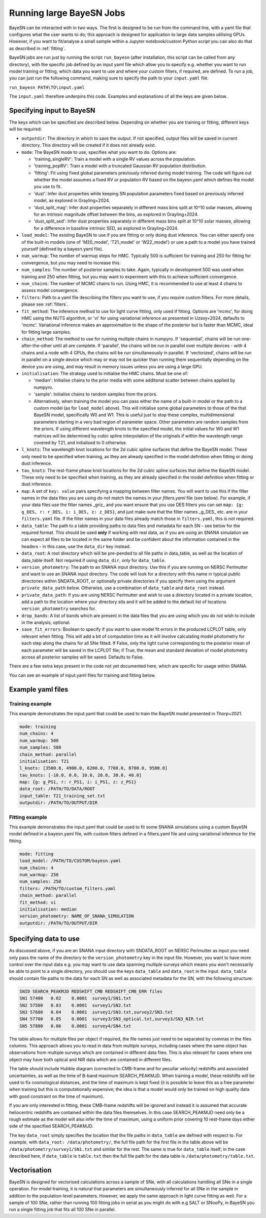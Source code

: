 .. _running_bayesn:

Running large BayeSN Jobs
==========================================

BayeSN can be interacted with in two ways. The first is designed to be run from the command line, with a yaml file
that configures what the user wants to do; this approach is designed for application to large data samples utilising
GPUs. However, if you want to fit/analyse a small sample within a Jupyter notebook/custom Python script you can also do
that as described in :ref:`fitting`.

BayeSN jobs are run just by running the script ``run_bayesn`` (after installation, this script can be called from any
directory), with the specific job defined by an input yaml file which allow you to specify e.g. whether you want to run
model training or fitting, which data you want to use and where your custom filters, if required, are defined. To run a
job, you can just run the following command, making sure to specify the path to your ``input.yaml`` file.

``run_bayesn PATH\TO\input.yaml``

The ``input.yaml`` therefore underpins this code. Examples and explanations of all the keys are given below.

Specifying input to BayeSN
---------------------------------

The keys which can be specified are described below. Depending on whether you are training or fitting, different keys will be required:

- ``outputdir``: The directory in which to save the output. If not specified, output files will be saved in current directory. This directory will be created if it does not already exist.
- ``mode``: The BayeSN mode to use, specifies what you want to do. Options are:

  - 'training_singleRV': Train a model with a single RV values across the population.
  - 'training_popRV': Train a model with a truncated Gaussian RV population distribution.
  - 'fitting': Fit using fixed global parameters previously inferred during model training. The code will figure out whether the model assumes a fixed RV or population RV based on the bayesn.yaml which defines the model you use to fit.
  - 'dust': Infer dust properties while keeping SN population parameters fixed based on previously inferred model, as explored in Grayling+2024.
  - 'dust_split_mag': Infer dust properties separately in different mass bins split at 10^10 solar masses, allowing for an intrinsic magnitude offset between the bins, as explored in Grayling+2024.
  - 'dust_split_sed': Infer dust properties separately in different mass bins split at 10^10 solar masses, allowing for a difference in baseline intrinsic SED, as explored in Grayling+2024.
- ``load_model``: The existing BayeSN to use if you are fitting or only doing dust inference. You can either specify one of the built-in models (one of 'M20_model', 'T21_model' or 'W22_model') or use a path to a model you have trained yourself (defined by a bayesn.yaml file).
- ``num_warmup``: The number of warmup steps for HMC. Typically 500 is sufficient for training and 250 for fitting for convergence, but you may need to increase this.
- ``num_samples``: The number of posterior samples to take. Again, typically in development 500 was used when training and 250 when fitting, but you may want to experiment with this to achieve sufficient convergence.
- ``num_chains``: The number of MCMC chains to run. Using HMC, it is recommended to use at least 4 chains to assess model convergence.
- ``filters``: Path to a yaml file describing the filters you want to use, if you require custom filters. For more details, please see :ref:`filters`.
- ``fit_method``: The inference method to use for light curve fitting, only used if fitting. Options are 'mcmc', for doing HMC using the NUTS algorithm, or 'vi' for using variational inference as presented in Uzsoy+2024, defaults to 'mcmc'. Variational inference makes an approximation to the shape of the posterior but is faster than MCMC, ideal for fitting large samples.
- ``chain_method``: The method to use for running multiple chains in numpyro. If 'sequential', chains will be run one-after-the-other until all are complete. If 'parallel', the chains will be run in parallel over multiple devices - with 4 chains and a node with 4 GPUs, the chains will be run simultaneously in parallel. If 'vectorized', chains will be run in parallel on a single device which may or may not be quicker than running them sequentially depending on the device you are using, and may result in memory issues unless you are using a large GPU.
- ``initialisation``: The strategy used to initialise the HMC chains. Must be one of:

  - 'median': Initialise chains to the prior media with some additonal scatter between chains applied by numpyro.
  - 'sample': Initialise chains to random samples from the priors.
  - Alternatively, when training the model you can pass either the name of a built-in model or the path to a custom model (as for ``load_model`` above). This will initialise some global parameters to those of the that BayeSN model, specifically W0 and W1. This is useful just to stop these complex, multidimensional parameters starting in a very bad region of parameter space. Other parameters are random samples from the priors. If using different wavelength knots to the specified model, the initial values for W0 and W1 matrices will be determined by cubic spline interpolation of the originals if within the wavelength range covered by T21, and initialised to 0 otherwise.
- ``l_knots``: The wavelength knot locations for the 2d cubic spline surfaces that define the BayeSN model. These only need to be specified when training, as they are already specified in the model definition when fitting or doing dust inference.
- ``tau_knots``: The rest-frame phase knot locations for the 2d cubic spline surfaces that define the BayeSN model. These only need to be specified when training, as they are already specified in the model definition when fitting or dust inference.
- ``map``: A set of ``key: value`` pairs specifying a mapping between filter names. You will want to use this if the filter names in the data files you are using do not match the names in your `filters.yaml` file (see below). For example, if your data files use the filter names _griz_ and you want ensure that you use DES filters you can set ``map: {g: g_DES, r: r_DES, i: i_DES, z: z_DES}``, and just make sure that the filter names _g_DES_ etc. are in your ``filters.yaml`` file. If the filter names in your data files already match those in ``filters.yaml``, this is not required.
- ``data_table``: The path to a table providing paths to data files and metadata for each SN - see below for the required format. This should be used **only** if working with real data, as if you are using an SNANA simulation we can expect all files to be located in the same folder and be confident about the information contained in the headers - in this case, use the ``data_dir`` key instead.
- ``data_root``: A root directory which will be pre-pended to all file paths in data_table, as well as the location of data_table itself. Not required if using ``data_dir``, only for ``data_table``.
- ``version_photometry``: The path to an SNANA input directory. Use this if you are running on NERSC Perlmutter and want to use an SNANA input directory. The code will look for a directory with this name in typical public directories within SNDATA_ROOT, or optionally private directories if you specify them using the argument ``private_data_path`` below. Otherwise, use a combination of ``data_table`` and ``data_root`` instead.
- ``private_data_path``: If you are using NERSC Perlmutter and wish to use a directory located in a private location, add a path to the location where your directory sits and it will be added to the default list of locations ``version_photometry`` searches for.
- ``drop_bands``: A list of bands which are present in the data files that you are using which you do not wish to include in the analysis, optional.
- ``save_fit_errors``: Boolean to specify if you want to save model fit errors in the produced LCPLOT table, only relevant when fitting. This will add a bit of computation time as it will involve calculating model photometry for each step along the chains for all SNe fitted. If False, only the light curve corresponding to the posterior mean of each parameter will be saved in the LCPLOT file; if True, the mean and standard deviation of model photometry across all posterior samples will be saved. Defaults to False.

There are a few extra keys present in the code not yet documented here, which are specific for usage within SNANA.

You can see an example of input.yaml files for training and fitting below.

Example yaml files
------------------------------

Training example
~~~~~~~~~~~~~~~~~~~~~~~~~~~~~~

This example demonstrates the input.yaml that could be used to train the BayeSN model presented in Thorp+2021.

.. code-block:: yaml

    mode: training
    num_chains: 4
    num_warmup: 500
    num_samples: 500
    chain_method: parallel
    initialisation: T21
    l_knots: [3500.0, 4900.0, 6200.0, 7700.0, 8700.0, 9500.0]
    tau_knots: [-10.0, 0.0, 10.0, 20.0, 30.0, 40.0]
    map: {g: g_PS1, r: r_PS1, i: i_PS1, z: z_PS1}
    data_root: /PATH/TO/DATA/ROOT
    input_table: T21_training_set.txt
    outputdir: /PATH/TO/OUTPUT/DIR


Fitting example
~~~~~~~~~~~~~~~~~~~~~~~~

This example demonstrates the input.yaml that could be used to fit some SNANA simulations using a custom BayeSN model
defined in a bayesn.yaml file, with custom filters defined in a filters.yaml file and using variational inference
for the fitting.

.. code-block:: yaml

    mode: fitting
    load_model: /PATH/TO/CUSTOM/bayesn.yaml
    num_chains: 4
    num_warmup: 250
    num_samples: 250
    filters: /PATH/TO/custom_filters.yaml
    chain_method: parallel
    fit_method: vi
    initialisation: median
    version_photometry: NAME_OF_SNANA_SIMULATION
    outputdir: /PATH/TO/OUTPUT/DIR

Specifying data to use
-------------------------------

As discussed above, if you are an SNANA input directory with SNDATA_ROOT on NERSC Perlmutter as input you need only pass
the name of the directory to the ``version_photometry`` key in the input file. However, you want to have more control
over the input data e.g. you may want to use data spanning multiple surveys which means you won't necessarily be able to
point to a single directory, you should use the keys ``data_table`` and ``data_root`` in the input. ``data_table``
should contain file paths to the data for each SN as well as associated metadata for the SN, with the following structure:

.. code-block:: text

    SNID SEARCH_PEAKMJD	REDSHIFT_CMB REDSHIFT_CMB_ERR files
    SN1	57400	0.02	0.0001	survey1/SN1.txt
    SN2	57500	0.03	0.0001  survey1/SN2.txt
    SN3	57600	0.04	0.0001	survey1/SN3.txt,survey2/SN3.txt
    SN4	57700	0.05	0.0001	survey3/SN3_optical.txt,survey3/SN3_NIR.txt
    SN5	57800	0.06	0.0001	survey4/SN4.txt

The table allows for multiple files per object if required, the file names just need to be separated by commas in the
files columns. This approach allows you to read in data from multiple surveys, including cases where the same object has
observations from multiple surveys which are contained in different data files. This is also relevant for cases where
one object may have both optical and NIR data which are contained in different files.

The table should include Hubble diagram (corrected to CMB-frame and for peculiar velocity) redshifts and associated
uncertainties, as well as the time of B-band maximum SEARCH_PEAKMJD. When training a model, these redshifts will be used
to fix cosmological distances, and the time of maximum is kept fixed (it is possible to leave this as a free parameter
when training but this is computationally expensive; the idea is that a model would only be trained on high quality data
with good constraint on the time of maximum).

If you are only interested in fitting, these CMB-frame redshifts will be ignored and instead it is assumed that accurate
heliocentric redshifts are contained within the data files themselves. In this case SEARCH_PEAKMJD need only be a rough
estimate as the model will also infer the time of maximum, using a uniform prior covering 10 rest-frame days either side
of the specified SEARCH_PEAKMJD.

The key ``data_root`` simply specifies the location that the file paths in ``data_table`` are defined with respect to.
For example, with ``data_root: /data/photometry/``, the full file path for the first file in the table above will be
``/data/photometry/survey1/SN1.txt`` and similar for the rest. The same is true for ``data_table`` itself; in the case
described here, if ``data_table`` is ``table.txt`` then the full file path for the data table is
``/data/photometry/table.txt``.

Vectorisation
---------------

BayeSN is designed for vectorised calculations across a sample of SNe, with all calculations handling all SNe in a
single operation. For model training, it is natural that parameters are simultaneously inferred for all SNe in the
sample in addition to the population-level parameters. However, we apply the same approach in light curve fitting as
well. For a sample of 100 SNe, rather than running 100 fitting jobs in serial as you might do with e.g SALT or SNooPy,
in BayeSN you run a single fitting job that fits all 100 SNe in parallel.

